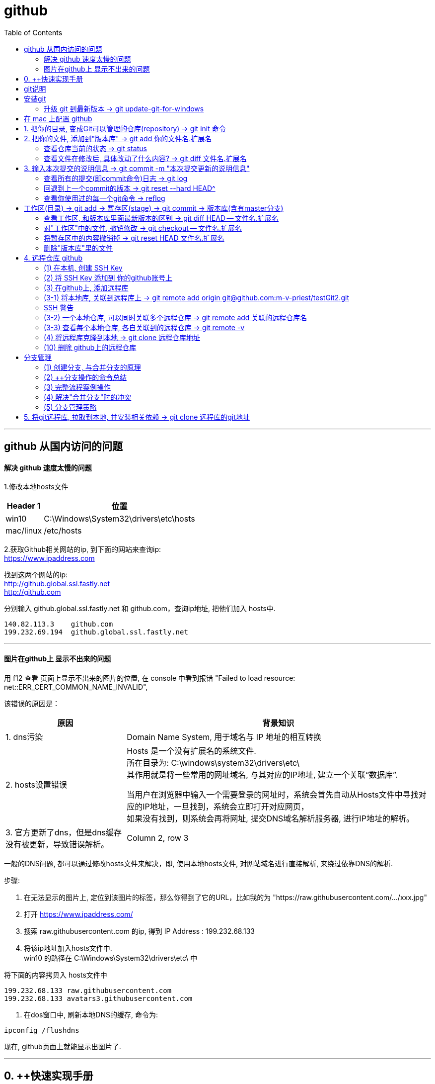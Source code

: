 
= github
:toc:

---

== github 从国内访问的问题

==== 解决 github 速度太慢的问题

1.修改本地hosts文件

[options="autowidth"]
|===
|Header 1 |位置

|win10
|C:\Windows\System32\drivers\etc\hosts

|mac/linux
|/etc/hosts
|===

2.获取Github相关网站的ip, 到下面的网站来查询ip: +
https://www.ipaddress.com

找到这两个网站的ip: +
http://github.global.ssl.fastly.net +
http://github.com

分别输入 github.global.ssl.fastly.net 和 github.com，查询ip地址, 把他们加入 hosts中.

....
140.82.113.3	github.com
199.232.69.194	github.global.ssl.fastly.net
....

---

==== 图片在github上 显示不出来的问题

用 f12 查看 页面上显示不出来的图片的位置, 在 console 中看到报错 "Failed to load resource: net::ERR_CERT_COMMON_NAME_INVALID",

该错误的原因是：

[options="autowidth"]
|===
|原因 |背景知识

|1. dns污染
|Domain Name System, 用于域名与 IP 地址的相互转换

|2. hosts设置错误
|Hosts 是一个没有扩展名的系统文件.  +
所在目录为: C:\windows\system32\drivers\etc\ +
其作用就是将一些常用的网址域名, 与其对应的IP地址, 建立一个关联“数据库”.

当用户在浏览器中输入一个需要登录的网址时，系统会首先自动从Hosts文件中寻找对应的IP地址，一旦找到，系统会立即打开对应网页， +
如果没有找到，则系统会再将网址, 提交DNS域名解析服务器, 进行IP地址的解析。

|3. 官方更新了dns，但是dns缓存没有被更新，导致错误解析。
|Column 2, row 3
|===


一般的DNS问题, 都可以通过修改hosts文件来解决，即, 使用本地hosts文件, 对网站域名进行直接解析, 来绕过依靠DNS的解析.

步骤:

1. 在无法显示的图片上, 定位到该图片的标签，那么你得到了它的URL，比如我的为 "https://raw.githubusercontent.com/.../xxx.jpg"

2. 打开 https://www.ipaddress.com/

3. 搜索 raw.githubusercontent.com 的ip, 得到 IP Address :
199.232.68.133

4. 将该ip地址加入hosts文件中.  +
win10 的路径在 C:\Windows\System32\drivers\etc\ 中

将下面的内容拷贝入 hosts文件中
....
199.232.68.133 raw.githubusercontent.com
199.232.68.133 avatars3.githubusercontent.com
....

5. 在dos窗口中, 刷新本地DNS的缓存, 命令为:
....
ipconfig /flushdns
....

现在, github页面上就能显示出图片了.


---


== 0. ++快速实现手册

[options="autowidth"]
|===
|你想要实现 |方法

|1-1.把你的本地目录, 变成Git可以管理的仓库
|git init

|1-2.将本地库, 关联到github上的远程库上
|git remote add origin git@github.com:m-v-priest/testGit2.git

|1-3.查看每个本地仓库, 各自关联到的远程仓库有哪些?
|先进入本地库的目录中, 用:  +
git remote -v

|---|---

|2-1.把你的文件, 添加(add)到"版本库"
|git add 你的文件名.扩展名

|2-2.输入本次提交(commit)的说明信息
|git commit -m "本次提交更新的说明信息"

|2-3.把本地库中的文件, 推送到远程库上
|第一次推送用:  +
git push -u origin master (该命令把当前分支master, 推送到远程) +

此后的推送用:  +
git push origin master

|---|---

|3.将远程库, 克隆到本地
|进入某个本机空目录中, 然后:  +
git clone git@github.com:m-v-priest/testGit2.git

npm install //如果你拉取的是框架或模块库, 还需要安装相关依赖
|---|---

|===



---

== git说明

所有的版本控制系统，只能跟踪纯文本文件的改动，比如TXT文件，网页，所有的程序代码等. 编码强烈建议使用标准的UTF-8编码.

---

== 安装git

在Windows上安装Git +
https://git-scm.com/downloads

安装完后, 在win中搜索 Git Bash, 打开, 即可看到命令行工具

还需要设置一下:
输入:

[source,python]
....
git config --global user.name "Your Name"
git config --global user.email "email@example.com"
....

这个git config命令的 参数 --global, 表明你这台电脑上所有的Git仓库, 都会使用这个配置.

---


==== 升级 git 到最新版本 -> git update-git-for-windows

[options="autowidth"]
|===
| |命令

|查看自己的git版本
|git --version

|升级 git 到最新版本
|git update-git-for-windows

或 下载地址, 直接安装exe, 推荐! +
https://git-scm.com/download/win
|===

---

== 在 mac 上配置 github

Mac 电脑

1.配置github账户
....
git config --global user.name “m-v-priest”          //用户名，建议拼音或英文
git config --global user.email "346669129@qq.com"   //邮箱地址
....

2.生成秘钥
....
ssh-keygen -t rsa -C "346669129@qq.com"   //上面的邮箱地址
....

连续按3次enter，直到出现下面的内容
....
+---[RSA 2048]----+
| .o+Xo           |
|  oB+o.          |
|  .*.o   .       |
|  oo .=.. + .    |
|  o o..+S+ +     |
| . . . .= o      |
|  . ..  .* .     |
| . .. ..=.E      |
|  oo. +O*=       |
+----[SHA256]-----+
....

现在, 就完成了账户创建、秘钥生成，.ssh文件夹下就多了id_rsa（私有秘钥）和id_rsa.pub（公有密钥）

....
ls -al ~/.ssh       //检查SSH key是否存在
cd .ssh/            //进入.ssh隐藏目录, 再ls, 就会看到id_rsa 和id_rsa.pub
open ./             //就会打开这个文件夹了。
....

4.也可以不用打开该目录, 直接在终端输入
....
cat id_rsa.pub  //查看公有密钥，全部复制，要添加到github中
....

5.登录你的 github, 点击你的小头像 -> Settings -> SSH and GPG keys -> New SSH key -> 在Key中,将你的公钥内容复制进去，里面会自动生成邮箱; 在 title 中写上你当前电脑的名字, 再点击add key完成添加

6.现在, 就可以在你的电脑上,
....
创建目录,
git init  //将目录变成 git 管理的仓库
git remote add origin git@github.com:m-v-priest/02_my_EngishRead.git //链接远程库
git pull origin master //将远程仓库的内容, 拉取到本机当前目录下
....

---

== 1. 把你的目录, 变成Git可以管理的仓库(repository) ->  git init 命令

比如, 你想把 E:\testGit2 目录(无论它是空目录, 还是非空目录), 变成git仓库, 就先进入这个目录, 再输入: git init

[source,python]
....
git init
....

该目录下, 会多出一个隐藏目录".git".


---

== 2. 把你的文件, 添加到"版本库" -> git add 你的文件名.扩展名

你先在testGit2目录中, 新建一个 t1.txt 文件, 内容如下:
....
---t1 origin 的内容---
....

输入两步命令:

[source,python]
....
# 把文件添加到仓库 -> git add
git add t1.txt

# 对本次提交, 附上文字性说明 -> git commit -m 文字说明信息
git commit -m "这是t1.txt的最原始稿"
....

事实上, 你可以多次add上不同的文件, 然后用commit一次性提交这些文件. 即, 可输入成:

[source,python]
....
git add file1.txt
git add file2.txt file3.txt
git commit -m "add 3 files."
....

---


==== 查看仓库当前的状态 ->  git status

[source,python]
....
Administrator@priest MINGW64 /e/testGit2 (master)
$ git status # 你输入

On branch master
nothing to commit, working tree clean
....

现在, 你来修改 t1.txt, 比如把内容改成
....
---t1 v1版本---
....

然后再输入 git status 命令, 来查看: +
image:./img_github/git_02.png[]

---

==== 查看文件在修改后, 具体改动了什么内容? -> git diff 文件名.扩展名

输入
[source,python]
....
git diff t1.txt # diff 就是 difference
....

[source,python]
....
Administrator@priest MINGW64 /e/testGit2 (master)
$ git diff t1.txt #你输入

diff --git a/t1.txt b/t1.txt
index ca3c3cc..5a58fbf 100644
--- a/t1.txt
+++ b/t1.txt
@@ -1 +1 @@
----t1 origin 的内容---
+---t1 v1版本---
....

---

== 3. 输入本次提交的说明信息 -> git commit -m "本次提交更新的说明信息"

[source,python]
....
Administrator@priest MINGW64 /e/testGit2 (master)
$ git commit -m "info_t1:update to v1" #你的输入

[master 80ec8aa] info_t1:update to v1
 1 file changed, 1 insertion(+), 1 deletion(-)
....

---

==== 查看所有的提交(即commit命令)日志 -> git log

现在, 你来多次修改 t1.txt文件, 然后每次修改后, 就commit 一次. 这样, 你就有了多次commit. 可以用 git log 来查看你所有commit的历史记录(日志).

如果嫌输出信息太多，看得眼花缭乱的，可以加上 --pretty=oneline 参数.

[source,python]
....
# 对t1.txt进行第2次修改, 然后输入下面命令
Administrator@priest MINGW64 /e/testGit2 (master)
$ git add t1.txt  # 你输入

Administrator@priest MINGW64 /e/testGit2 (master)
$ git commit -m "myinfo:t1文件_第2次更新"  # 你输入
[master f7a456c] myinfo:t1文件_第2次更新
 1 file changed, 1 insertion(+), 1 deletion(-)

# 对t1.txt进行第3次修改, 然后输入下面命令
Administrator@priest MINGW64 /e/testGit2 (master)
$ git add t1.txt  # 你输入

Administrator@priest MINGW64 /e/testGit2 (master)
$ git commit -m "myinfo:t1文件_第3次更新"  # 你输入
[master 430a7a2] myinfo:t1文件_第3次更新
 1 file changed, 1 insertion(+), 1 deletion(-)


# 然后用 git log, 来查看你所有commit提交的记录, 它会从"最近到最远"的来显示提交日志. 的确显示了你更新了3次文件.
Administrator@priest MINGW64 /e/testGit2 (master)
$ git log  # 你输入

commit 430a7a236ba941019a62489f7dd1596a340786b0 (HEAD -> master)
Author: zrx <346669129@qq.com>
Date:   Mon Apr 20 10:19:43 2020 +0800

    myinfo:t1文件_第3次更新

commit f7a456c64fa7b83a95d912b3fb3c6c62877c7df6
Author: zrx <346669129@qq.com>
Date:   Mon Apr 20 10:19:14 2020 +0800

    myinfo:t1文件_第2次更新

commit 80ec8aaf8031a8d6d7c16ddcfabe965d4a715c31
Author: zrx <346669129@qq.com>
Date:   Mon Apr 20 10:07:52 2020 +0800

    info_t1:update to v1

commit 63e712ad70f09410fad7e511f70e71d8b40613a5
Author: zrx <346669129@qq.com>
Date:   Fri Apr 17 16:19:53 2020 +0800

    这是t1.txt的最原始稿

....


*对 git log命令, 加上 --pretty=oneline 参数, 可以精简显示*:

[source,python]
....
Administrator@priest MINGW64 /e/testGit2 (master)
$ git log --pretty=oneline # 你输入

430a7a236ba941019a62489f7dd1596a340786b0 (HEAD -> master) myinfo:t1文件_第3次更
新 # 注意! 这里有 HEAD, 表示这个是"当前版本"!
f7a456c64fa7b83a95d912b3fb3c6c62877c7df6 myinfo:t1文件_第2次更新
80ec8aaf8031a8d6d7c16ddcfabe965d4a715c31 info_t1:update to v1
63e712ad70f09410fad7e511f70e71d8b40613a5 这是t1.txt的最原始稿

....

输出的信息里面, 有 *430a... 一长串英文和数字, 是 commit id（版本号）*. 它是SHA1计算出来的一个非常大的数字，用十六进制表示.

---

==== 回退到上一个commit的版本 -> git reset --hard HEAD^

如果你想回退到上一个版本, 即 第2次修改后的t1.txt. 由于当前版本(即最新commit时的版本), 是用 HEAD 来表示的. 所以:

[options="autowidth"]
|===
|回到指定版本 |命令

|当前(最新)版本
| HEAD

|上一个版本
| HEAD^

|上上一个版本
|HEAD^^

|往上100个版本
|HEAD~100
|===

[source,python]
....
Administrator@priest MINGW64 /e/testGit2 (master)
$ git reset --hard HEAD^ # 你输入

HEAD is now at f7a456c myinfo:t1文件_第2次更新 # 可以发现, HEAD已经变成了"第2次更新"时的文件.
# 你打开 t1.txt, 也能看到文字内容的确是第2次更新时的.

# 你再次用 git log 来查看 commit日志, 发现, 你第3次更新的记录不见了?
Administrator@priest MINGW64 /e/testGit2 (master)
$ git log # 你输入

commit f7a456c64fa7b83a95d912b3fb3c6c62877c7df6 (HEAD -> master)
Author: zrx <346669129@qq.com>
Date:   Mon Apr 20 10:19:14 2020 +0800

    myinfo:t1文件_第2次更新

commit 80ec8aaf8031a8d6d7c16ddcfabe965d4a715c31
Author: zrx <346669129@qq.com>
Date:   Mon Apr 20 10:07:52 2020 +0800

    info_t1:update to v1

commit 63e712ad70f09410fad7e511f70e71d8b40613a5
Author: zrx <346669129@qq.com>
Date:   Fri Apr 17 16:19:53 2020 +0800

    这是t1.txt的最原始稿

....

如果你还想回到你第3次更新时的版本, 就一定要事先记录下它的 commit id 号. 你第3次commit时的id号, 是 430a7a236ba941019a62489f7dd1596a340786b0, 则, 你就输入:

[source,python]
....
Administrator@priest MINGW64 /e/testGit2 (master)
$ git reset --hard 430a7 # 你在 --hard后, 输入第3次commit时的id号. 不用写全, 只要写前几位就可以了，Git会自动去找。当然也不能只写前一两位，因为Git可能会找到多个版本号，就无法确定是哪一个了。

HEAD is now at 430a7a2 myinfo:t1文件_第3次更新

# 现在再看看你的 t1.txt, 里面的确是 第3次更新时的内容.
....

Git的"版本回退", 速度非常快，因为 *Git在内部有个HEAD指针, 专门指向"当前版本"*. 当你回退版本的时候，Git仅仅是把HEAD指针, 指向你所指定的那个版本号上去.

---

==== 查看你使用过的每一个git命令 -> reflog

如果你忘了, 或找不到你想恢复版本的commit 的id号, 该怎么办? 可以用 git reflog 来查看你之前所有使用过的git命令（包括已经被删除的 commit 记录和 reset 的操作）, 从而找到你想要的 id 号.

[source,python]
....
Administrator@priest MINGW64 /e/testGit2 (master)
$ git reflog # 你输入

430a7a2 (HEAD -> master) HEAD@{0}: reset: moving to 430a7
f7a456c HEAD@{1}: reset: moving to HEAD^
430a7a2 (HEAD -> master) HEAD@{2}: commit: myinfo:t1文件_第3次更新
f7a456c HEAD@{3}: commit: myinfo:t1文件_第2次更新
80ec8aa HEAD@{4}: commit: info_t1:update to v1
63e712a HEAD@{5}: commit (initial): 这是t1.txt的最原始稿

....

reflog, 即 Reference logs（参考日志）


---

== 工作区(目录) -> git add -> 暂存区(stage) -> git commit -> 版本库(含有master分支)

[source,python]
...
E:\testGit2  # 这个是我们的"工作区"（Working Directory）
E:\testGit2\.git # 这个隐藏目录, 是Git的"版本库".
....

image:./img_github/git_03.svg[]

你可以简单理解为，需要提交的文件修改, 通通放到暂存区，然后，一次性提交暂存区的所有修改。

继续, 我们对t1.txt做第4次更新. 然后新增一个t2.txt文件. 在用 git status 查看一下状态:

[source,python]
....
Administrator@priest MINGW64 /e/testGit2 (master)
$ git status # 你输入

On branch master
Changes not staged for commit:
  (use "git add <file>..." to update what will be committed)
  (use "git checkout -- <file>..." to discard changes in working directory)

        modified:   t1.txt # modified表明, t1文件被修改过了


Untracked files: # Untracked 表明, t2文件尚未被 add过
  (use "git add <file>..." to include in what will be committed)

        t2.txt

no changes added to commit (use "git add" and/or "git commit -a")

....

现在, 将t1和t2文件, 都add, 在用git status再查看一下：

[source,python]
....
Administrator@priest MINGW64 /e/testGit2 (master)
$ git add t1.txt t2.txt # 你输入.  一次 add 多个文件时, 这多个文件用空格隔开即可.

Administrator@priest MINGW64 /e/testGit2 (master)
$ git status # 你输入
On branch master
Changes to be committed:
  (use "git reset HEAD <file>..." to unstage)

        modified:   t1.txt
        new file:   t2.txt

....


现在，暂存区的状态就变成了：

[options="autowidth"]
|===
|工作区(你的目录)||暂存区(atage)

|t1.txt +
t2.txt
| git add ->
|t1.txt +
t2.txt
|===

*所以，git add命令实际上就是把要提交的所有修改, 先放到暂存区（Stage）， +
然后，执行git commit, 就可以一次性把暂存区中的所有修改, 提交到分支(branch)。*

[source,python]
....
Administrator@priest MINGW64 /e/testGit2 (master)
$ git commit -m "现在有2个文件,t1和t2" # 你输入

[master e52e491] 现在有2个文件,t1和t2
 2 files changed, 2 insertions(+), 1 deletion(-)
 create mode 100644 t2.txt


# 一旦提交后，如果你又没有对工作区做任何修改，那么工作区就是“干净”的
Administrator@priest MINGW64 /e/testGit2 (master)
$ git status # 你输入
On branch master
nothing to commit, working tree clean # clean表明, 工作区是"干净"的.

....

现在版本库变成了这样，暂存区就没有任何内容了：

[options="autowidth"]
|===
|工作区(你的目录)||暂存区(stage) || master分支(由HEAD指针指向)

|t1.txt +
t2.txt
|
|很干净
|git commit -m "更新说明" ->
|t1.txt +
t2.txt
|===

---

==== 查看工作区, 和版本库里面最新版本的区别 -> git diff HEAD -- 文件名.扩展名

[source,python]
....
Administrator@priest MINGW64 /e/testGit2 (master)
$ git diff HEAD -- t1.txt # 你输入.  没有输出任何内容, 说明一切ok, 工作区和版本库里的内容一致.

....

现在, 我们来这样操作: 将t1文件进行第5次更新, 使用add命令; 然后, 进行第6次更新, 这时跳过add命令, 直接使用commit命令. 来看看会发生什么?

[source,python]
....
# 先对t1.txt进行第5次修改, 用add命令
Administrator@priest MINGW64 /e/testGit2 (master)
$ git add t1.txt # 你输入


# 再对t1.txt进行第6次修改, 直接用commit命令
Administrator@priest MINGW64 /e/testGit2 (master)
$ git commit -m "myinfo:t1文件_第6次更新" # 你输入

[master 0e88bcf] myinfo:t1文件_第6次更新
 1 file changed, 1 insertion(+), 1 deletion(-)


# 查看状态. 你发现, 第6次更新的没有被提交? 为什么?
# 因为当你用git add命令后，在工作区的第一次修改被放入暂存区，准备提交，但是，在工作区的第二次修改并没有放入暂存区(没有使用add命令)，所以，git commit只负责把暂存区的修改提交了，也就是第一次的修改被提交了，第二次的修改不会被提交。
Administrator@priest MINGW64 /e/testGit2 (master)
$ git status # 你输入

On branch master
Changes not staged for commit:
  (use "git add <file>..." to update what will be committed)
  (use "git checkout -- <file>..." to discard changes in working directory)

        modified:   t1.txt

no changes added to commit (use "git add" and/or "git commit -a")


# 用git diff HEAD -- t1.txt命令, 来查看工作区, 和版本库里面最新版本的区别
Administrator@priest MINGW64 /e/testGit2 (master)
$ git diff HEAD -- t1.txt # 你输入

diff --git a/t1.txt b/t1.txt
index 092e828..8fa0ee9 100644
--- a/t1.txt
+++ b/t1.txt
@@ -1 +1 @@
----t1 v5版本---
+---t1 v6版本---

....


image:./img_github/git_04 git commit .svg[700,700]


*即, git commit 只管提交"暂存区"中的内容, 而不会去管"工作区"中的文件.* +
所以, 无论你修改几次文件, 都必须先 git add 再 git commit. 两步操作都要做! 换言之, *git add 是每次修改后, 都要做的; 而git commit 可以一次性提交n次修改*. 如下: +
....
第一次修改 -> git add -> 第二次修改 -> git add -> git commit
....
就相当于把两次修改(git add)合并后, 一块提交(commit)了.

---

==== 对"工作区"中的文件, 撤销修改 -> git checkout -- 文件名.扩展名

现在, 你把t1.txt进行第7次修改, 在git add之前, 你突然发现第7次修改不好, 想恢复到第6次修改的状态. 由于你既没有add过, 也没有commit过, 所以你此时的id号依然是第6次修改时的. 但工作区中的t1.txt文件的内容, 此时却是第7次修改时的了, 该怎么撤销修改呢? +
可以用 git checkout 命令

*此命令用来放弃掉所有还没有加入到缓存区(即暂存区)（就是 git add 命令）的修改.*


[source, python]
....
# 先对t1.txt进行第7次修改
Administrator@priest MINGW64 /e/testGit2 (master)
$ git status # 你输入, 可以看到, 提示t1.txt被修改了

On branch master
Changes not staged for commit:
(use "git add <file>..." to update what will be committed)
(use "git checkout -- <file>..." to discard changes in working directory)

        modified:   t1.txt

no changes added to commit (use "git add" and/or "git commit -a")


# 如果你想把t1.txt文件在工作区的修改全部撤销，就用 git checkout -- t1.txt 命令
Administrator@priest MINGW64 /e/testGit2 (master)
$ git checkout -- t1.txt # 你输入

....

撤销修改后, 可以发现, 工作区中的t1.txt文件内容, 已经复原到之前的状态了. 注意, 这个复原, 分两种情况:


image:./img_github/git_05 git checkout.svg[750,750]

*注意! git checkout \-- file命令中的 \-- 很重要，没有--，就变成了“切换到另一个分支”的命令.*

---

==== 将暂存区中的内容撤销掉 -> git reset HEAD 文件名.扩展名

*如果你在 git add 到暂存区后, 才发现该文件有错, 你可以用  "git reset HEAD 文件名.扩展名"命令, 来把暂存区的修改撤销掉（unstage），重新放回工作区.*

[source, python]
....
# 对t1.txt进行修改, 然后add
Administrator@priest MINGW64 /e/testGit2 (master)
$ git add t1.txt # 你输入


# 用git status查看一下，修改只是添加到了暂存区，还没有提交.
Administrator@priest MINGW64 /e/testGit2 (master)
$ git status # 你输入

On branch master
Changes to be committed:  # <-表示"暂存区"中的内容等待被commit
(use "git reset HEAD <file>..." to unstage)

        modified:   t1.txt


# 此时你发现这个t1.txt有错, 想撤销add
# 用命令git reset HEAD <file>可以把"暂存区"的修改撤销掉（unstage），重新放回工作区
Administrator@priest MINGW64 /e/testGit2 (master)
$ git reset HEAD t1.txt # 你输入

Unstaged changes after reset:
M       t1.txt


# 再用git status查看一下，现在"暂存区"是干净的，"工作区"有修改
Administrator@priest MINGW64 /e/testGit2 (master)
$ git status # 你输入

On branch master
Changes not staged for commit: # <- 表示"暂存区stage"中没有内容, 是干净的.
(use "git add <file>..." to update what will be committed)
(use "git checkout -- <file>..." to discard changes in working directory)

        modified:   t1.txt

no changes added to commit (use "git add" and/or "git commit -a")


# 虽然"暂存区"中干净了, 但"工作区"中的t1.txt还是错误的修改, 所以我们要把"工作区"中的t1.txt, 也撤销修改.
Administrator@priest MINGW64 /e/testGit2 (master)
$ git checkout -- t1.txt # 你输入

....

*即, 有时候，我们用Git的时候有可能commit提交代码后，发现这一次commit的内容是有错误的，那么有两种处理方法： +
1、修改错误内容，再次commit一次 +
2、使用git reset 命令撤销这一次错误的commit*

第一种方法比较直接，但会多次一次commit记录。
而 *我个人更倾向第二种方法，错误的commit没必要保留下来。*

git-reset 的意思就是: Reset current HEAD to the specified state, 即, 让HEAD这个指针指向其他的地方。

例如我们有一次commit不是不是很满意，需要回到上一次的Commit里面。那么这个时候就需要通过reset，把HEAD指针指向上一次的commit的点。
它有三种模式，soft,mixed,hard :

image:./img_github/git_06 git-reset.webp[]


小结

*场景1：当你改乱了"工作区"某个文件的内容，想直接丢弃"工作区"的修改时，用命令git checkout -- file。*

*场景2：当你不但改乱了工作区某个文件的内容，还添加 add 到了"暂存区"时，想丢弃修改，分两步: 第一步用命令 git reset HEAD <file> ，就回到了场景1，第二步按场景1操作。*

*场景3：已经提交了(commit)不合适的修改到"版本库"时，想要撤销本次提交(commit)，参考"版本回退"一节，不过前提是没有推送到"远程库"。*

---

==== 删除"版本库"里的文件


在你add, 并commit后, 如果你想删除"工作区"中的txt文件, 可以直接在文件管理器中把它删了，或者用rm命令删了:
....
$ rm test.txt
....

这个时候，Git知道你删除了文件，因此，工作区和版本库就不一致了，git status命令会立刻告诉你哪些文件被删除了.

虽然"工作区"中的文件没了, 但是你之前用commit提交到"版本库repository(HEAD)"中的文件, 还是有的, 所以, *如果你想把"版本库"里的该文件也删除, 就用  git rm test.txt 命令*, 然后再 git commit.

[source, python]
....
# 你先创建一个 t2.txt, 然后 add, commit 它
Administrator@priest MINGW64 /e/testGit2 (master)
$ git add t2.txt # 你输入

Administrator@priest MINGW64 /e/testGit2 (master)
$ git commit -m "t2文件第2次更新" 你输入
[master ebfacb6] t2文件第2次更新
1 file changed, 0 insertions(+), 0 deletions(-)
create mode 100644 t2.txt


# 你想在"工作区"中, 删除它, 就用 rm 命令, 或直接在资源管理器中删除它.
Administrator@priest MINGW64 /e/testGit2 (master)
$ rm t2.txt


# 但是, 由于刚刚你已经commit过它了, 所以在"版本库"里, 它依然存在, 如何删除版本库里的它呢? 用 git rm 命令
Administrator@priest MINGW64 /e/testGit2 (master)
$ git rm t2.txt # 你输入
rm 't2.txt'

Administrator@priest MINGW64 /e/testGit2 (master)
$ git status
On branch master
Changes to be committed:
(use "git reset HEAD <file>..." to unstage)

        deleted:    t2.txt


# 然后再 commit
Administrator@priest MINGW64 /e/testGit2 (master)
$ git commit -m "删除t2文件" # 你输入
[master 8996edf] 删除t2文件
1 file changed, 0 insertions(+), 0 deletions(-)
delete mode 100644 t2.txt

....


image:./img_github/git_07 git rm.svg[700,700]


如果你不删"版本库"里的文件, 只删除了"工作区"中文件, 就能恢复它. 用命令 git checkout -- t2.txt

[source, python]
....
Administrator@priest MINGW64 /e/testGit2 (master)
$ git add t2.txt # 先add

Administrator@priest MINGW64 /e/testGit2 (master)
$ git commit -m "new t2" # 再 commit
On branch master
nothing to commit, working tree clean

Administrator@priest MINGW64 /e/testGit2 (master)
$ rm t2.txt # 物理删除"工作区"中的文件

Administrator@priest MINGW64 /e/testGit2 (master)
$ git checkout -- t2.txt # 将之前提交到"版本库"里的文件, 拷贝回"工作区"中.

....

*git checkout其实是用"版本库"里的版本, 替换"工作区"的版本，无论"工作区"是修改还是删除，都可以“一键还原”。*

*注意：对哪些从来没有被添加到"版本库"里, 就被删除的文件，是无法恢复的！* 即, "版本库"相当于一个备份箱. +
*如果一个文件已经被提交到"版本库"，那么你永远不用担心在"工作区"中误删它*(因为能从"版本库"中来恢复它到"工作区"中)，但是要小心，你只能恢复文件到最新版本(即"版本库"中是什么版本, 恢复的就是什么版本)，你会丢失最近一次commit提交后你修改的内容。

---

== 4. 远程仓库 github

本地Git仓库, 和GitHub仓库之间的传输, 是通过SSH加密的.

==== (1) 在本机, 创建 SSH Key


首先查看 C:\Users\Administrator\.ssh 这个目录存不存在? 如果存在, 则直接跳到下一步。如果没有，打开Shell（Windows下打开Git Bash），创建SSH Key：

[options="autowidth"]
|===
|步骤 |

|1. ssh-keygen命令, 用来生成私钥和公钥.
|ssh-keygen -t rsa -C "youremail@example.com"

参数 -t rsa 表示使用rsa算法进行加密. +
引号中的内容, 是你在github上的注册邮箱.


|2. 设定你的ssh密码
|当然, 由于这个Key也不是用于军事目的，你也可以不设置密码。那么就一路回车，使用默认值即可.
|===


执行后，会在 C:\Users\Administrator\.ssh (注意: 这里的Administrator 是你的计算机名, 如果你改过名字, 就要换成你新的名字 )目录下, 找到id_rsa(私钥)和id_rsa.pub(公钥)

- id_rsa 是私钥，不能泄露出去.
- id_rsa.pub 是公钥，可以放心地告诉任何人.

---

==== (2) 将 SSH Key 添加到 你的github账号上

登陆GitHub -> 打开“Account settings” -> “SSH Keys”页面 -> 点“Add SSH Key” -> 填上任意Title，在Key文本框里粘贴id_rsa.pub文件的内容 -> 点“Add Key”，你就看到已经添加的Key.

image:./img_github/git_08 ssh key.png[1000,1000]

为什么GitHub需要SSH Key呢？因为GitHub需要识别出, 你push推送的commit提交, 确实是你push推送的，而不是别人冒充的. 而Git支持SSH协议，所以，GitHub只要知道了你的公钥，就可以确认只有你自己才能推送。

当然，GitHub允许你添加多个Key。假如你有若干电脑，你一会儿在公司提交，一会儿在家里提交，只要把每台电脑的Key都添加到GitHub，就可以在每台电脑上往GitHub推送了。

注意: 在GitHub上免费托管的Git仓库，任何人都可以看到喔（但只有你自己才能改）。所以，不要把敏感信息放进去。

如果你不想让别人看到Git库，有两个办法 : +
一个是交点保护费，让GitHub把公开的仓库变成私有的，这样别人就看不见了（不可读更不可写）。 +
另一个办法是自己动手，搭一个Git服务器，因为是你自己的Git服务器，所以别人也是看不见的。公司内部开发必备。

---

==== (3) 在github上, 添加远程库

你已经在本地创建了一个Git仓库后，又想在GitHub创建一个Git仓库，并且让这两个仓库进行远程同步.

步骤:

1.登陆GitHub，在右上角点击“new repository”按钮，创建一个新的仓库

image:./img_github/git_09 新建远程仓库.png[]

2.在Repository name 填入你的远程仓库名, 比如叫 "test"，其他保持默认设置，点击“Create repository”按钮，就成功地创建了一个新的Git仓库

*注意!!! 下图中的最后一个选项, 创建 README文件 ,不要选!!!*

image:./img_github/git_10 新建远程仓库.png[]


*注意!!! 上图中的最后一个选项, 创建 README文件 ,不要选!!! 否则你在之后用push 将"本地库"推送到相关联的"远程库"时, 一定会报错!!* (error: failed to push some refs to 'git@github.com:m-v-priest/testGit2.git'
)

原因是, 你创建了一个含有 README.md 和 .gitignore文件 的远程库, 但是你的本地库中, 很可能是没有这两个文件的, 所以导致两端的文件不相符! 于是你会看到git提示你先拉取(pull)再推送(push)，但总是推送(push)失败。

想要避免这种问题，就要保持创建的仓库是一个空仓库，什么都没有。

其实在创建仓库时，其实Github是有提示的，相信很多人都没有注意过红框里面的小字:
....
Skip this step if you’re importing an existing repository.
如果要导入现有存储库，请跳过此步骤。

This will let you immediately clone the repository to your computer.
这将允许您立即将存储库克隆到您的计算机。
....

当你创建了这个干净的远程库后, 它会提示你接下来该怎么操作, 才能将本地库上传到这个远程库:


…or create a new repository on the command line
....
echo "# testGit2" >> README.md
git init
git add README.md
git commit -m "first commit"
git remote add origin git@github.com:m-v-priest/testGit2.git
git push -u origin master
....

…or push an existing repository from the command line
....
git remote add origin git@github.com:m-v-priest/testGit2.git
git push -u origin master
....

…or import code from another repository
....
You can initialize this repository with code from a Subversion, Mercurial, or TFS project.
....

---

==== (3-1) 将本地库, 关联到远程库上 -> git remote add origin git@github.com:m-v-priest/testGit2.git

现在, 我们就可以把一个本地仓库, 与这个github远程仓库关联，然后，把本地仓库的内容, 推送到它上面去。

[source,python]
....
# 亲测可行
git remote add origin git@github.com:m-v-priest/testGit2.git

git push -u origin master
# 把本地库的内容推送到远程库，用 git push 命令，实际上是把当前分支master, 推送到远程。
....

由于远程库是空的，我们第一次推送master分支时，加上了-u参数，Git不但会把本地的master分支内容推送到远程新的master分支，还会把本地的master分支和远程的master分支关联起来，在以后的推送, 或者拉取时, 就可以简化命令。

推送成功后，可以立刻在GitHub页面中, 看到远程库testGit2的内容, 已经和本地testGit2目录中一模一样.

从现在起，只要本地作了提交(commit后)，就可以通过命令:
[source,python]
....
git add . # add所有文件
get commit -m "..."

git push origin master
# 把本地 master分支的最新修改, 推送至GitHub
....

---

==== SSH 警告

当你第一次使用Git的 clone 或者 push命令 连接GitHub时，会得到一个警告：

....
The authenticity of host 'github.com (xx.xx.xx.xx)' can't be established.
RSA key fingerprint is xx.xx.xx.xx.xx.
Are you sure you want to continue connecting (yes/no)?
....

这是因为Git使用SSH连接，而SSH连接在第一次验证GitHub服务器的Key时，需要你确认GitHub的Key的指纹信息, 是否真的来自GitHub的服务器，输入 yes 回车即可。

Git会输出一个警告，告诉你已经把GitHub的Key添加到本机的一个信任列表里了：

....
Warning: Permanently added 'github.com' (RSA) to the list of known hosts.
....

这个警告只会出现一次，后面的操作就不会有任何警告了。





---

==== (3-2) 一个本地仓库, 可以同时关联多个远程仓库 ->  git remote add 关联的远程仓库名

到每个仓库的路径下，创建远程关联仓库. 一个本地仓库, 可以同时关联多个远程仓库. 输入命令:

[source,python]
....
git remote add origin 地址
git remote add 远程仓库名2(一定要和origin不同) 地址
....
关联的远程仓库名, 可以随便取, 但一般设成 origin.

如果想要要删除关联的某个远程仓库, 就用:
[source,python]
....
git remote remove 远程仓库名2
....


---

==== (3-3) 查看每个本地仓库, 各自关联到的远程仓库 ->  git remote -v

你可以用 git remote -v  查看该本地仓库下, 关联的远程仓库

-v 就是 verbose.

[source,python]
....
# gitBash中
Administrator@priest MINGW64 /e/phpStorm_proj/01_myLearn (master)
$ git remote -v # 你输入

origin  https://github.com/m-v-priest/01_myLearn (fetch)
origin  https://github.com/m-v-priest/01_myLearn (push)
....


[source,python]
....
# phpStorm中
E:\phpStorm_proj\testGit2>git remote -v # 你输入
origin  git@github.com:m-v-priest/testGit2.git (fetch)
origin  git@github.com:m-v-priest/testGit2.git (push)
....

---

==== (4) 将远程库克隆到本地 -> git clone 远程仓库地址

假设你想把你github上的 testGit2仓库, 克隆到本机上, 就先找到它的地址:

image:./img_github/git_11 将远程仓库克隆到本地.png[]

然后用 git clone 命令:
....
git clone git@github.com:m-v-priest/testGit2.git
....

[source,python]
....
# 在 E:\phpStorm_proj 目录下, 使用 git clone命令, 就会把远程仓库下载到 E:\phpStorm_proj 目录下面
E:\phpStorm_proj>git clone git@github.com:m-v-priest/testGit2.git # 你输入

Cloning into 'testGit2'...
remote: Enumerating objects: 31, done.
Receiving objects: 100% (31/31), done.
Resolving deltas: 100% (1/1), done.1)
remote: Counting objects: 100% (31/31), done.
remote: Compressing objects: 100% (16/16), done.
remote: Total 31 (delta 1), reused 31 (delta 1), pack-reused 0

....

你也许还注意到，GitHub给出的地址不止一个，还可以用https://github.com/michaelliao/gitskills.git这样的地址。 +
实际上，Git支持多种协议，默认的 git:// 使用ssh，但也可以使用https等其他协议。

使用https除了速度慢以外，还有个最大的麻烦是每次推送都必须输入口令，但是在某些只开放http端口的公司内部就无法使用ssh协议而只能用https。

---

==== (10) 删除 github上的远程仓库

比如你想删除 test 仓库,  +
1.就先进入该仓库页面,  点 'Settings' 按钮

image:./img_github/git_20 删除远程仓库.png[]

2.滑动到最底部，点击 'Delete this repository'

image:./img_github/git_21 删除远程仓库.png[]

3.输入要删除的仓库名称，输入账号密码即可.

image:./img_github/git_22 删除远程仓库.png[]

---

== 分支管理

分支在实际中有什么用呢？假设你准备开发一个新功能，但是需要两周才能完成. 如果你边开发边提交, 由于代码还没写完，不完整的代码库会导致别人无法引用你的库, 不能干活。而如果你等代码全部写完再一次提交，又面临着丢失每天进度保存的巨大风险。

现在有了分支，就不用怕了。你创建了一个属于你自己的分支B，别人看不到，还继续在原来的分支A上正常工作，而你在自己的分支B上干活，想提交就提交，直到开发完毕后，再一次性合并到原来的分支A上，这样，既安全，又不影响别人工作。

换言之, 分支就像是科幻电影里面的平行宇宙，两个平行宇宙互不干扰，不过，在某个时间点，两个平行宇宙就能合并.

---

==== (1) 创建分支, 与合并分支的原理

每次commit提交，Git都把它们串成一条时间线，这条时间线就是一个分支。截止到目前，只有一条时间线, 这个分支叫主分支(master).

Git用master指向最新的提交(commit)，再用HEAD指向master (*HEAD指向的就是"当前分支"*)，就能确定当前分支，以及当前分支的提交点.

image:./img_github/git_31 分支.svg[700,700]

每次提交，master分支都会向前移动一步，这样，随着你不断提交，master分支的线也越来越长。

当我们创建新的分支，例如dev时，Git新建了一个指针叫dev，指向master相同的提交，再把HEAD指向dev，就表示"当前分支"在dev上(*因为"当前分支"由HEAD决定. HEAD指向那个分支, 哪个分支就是"当前分支"*).

image:./img_github/git_32 分支.svg[700,700]

你看，Git创建一个分支很快，因为除了增加一个dev指针，改改HEAD的指向，工作区的文件都没有任何变化！

不过，*从现在开始，对工作区的修改和提交commit, 就是针对dev分支了，比如新提交commit一次后，dev指针往前移动一步，而master指针不变*：

image:./img_github/git_33 分支.svg[700,700]


假如我们在dev上的工作完成了，就可以把dev合并到master上。*Git怎么合并呢？最简单的方法，就是直接把master指向dev的当前提交，就完成了合并*：

image:./img_github/git_34 分支.svg[800,800]

所以Git合并分支也很快！就改改指针，工作区内容也不变！


*合并完分支后，甚至可以删除dev分支。删除dev分支就是把dev指针给删掉，删掉后，我们就剩下了一条master分支*：

image:./img_github/git_35 分支.svg[800,800]


---

==== (2) ++分支操作的命令总结

[options="autowidth"]
|===
|你想要的分支操作 |命令

|1.创建新分支
|git branch <name>

|查看当前在使用的是哪个分支?
| git branch +
结果列表中前面标*号的, 表示"当前使用分支".

比如, 默认情况下, 你输入: +
$ git branch +
* master #会显示这个

|2.切换到某个分支上
|git checkout <name> +
或者 git switch <name>  # 推荐用这个! 注意: 要想使用这个命令, 必须升级git到最新版本才行! +

我们注意到"切换分支"使用 git checkout <branch>，而前面讲过的"撤销修改"则是 git checkout -- <file>，同一个命令，有两种作用，确实有点令人迷惑。

*实际上，"切换分支"这个动作，用switch更科学。* 因此，最新版本的Git提供了新的git switch命令来切换分支：

"创建"并"切换"到新的dev分支，可以使用： +
$ git switch -c dev

直接切换到已有的master分支，可以使用： +
$ git switch master

因此, 使用新的git switch命令，比git checkout要更容易理解。

|创建+切换分支
|git checkout -b <name> +
或者 git switch -c <name>  # 推荐用这个!

|3.合并"某个分支"到"当前分支"
|git merge <某分支的name>

|4.删除某分支
|git branch -d <某分支的name>

|---|---

|查看分支的合并情况
|git log --graph --decorate --oneline --all +

或 git log --graph --pretty=oneline --abbrev-commit +

或更详细的 git log --graph

|===


---

==== (3) 完整流程案例操作

1.首先，我们创建dev分支，然后切换到dev分支：

[source,python]
....
# 创建新的dev分支
$ git checkout -b dev # 你输入
Switched to a new branch 'dev'

# 然后，用git branch命令查看当前分支
$ git branch # 你输入. git branch命令会列出所有分支，当前分支前面会标一个*号。
* dev
  master
....

git checkout命令, 加上 -b 参数, 表示"创建"并"切换"，相当于以下两条命令：

[source,python]
....
$ git branch dev
$ git checkout dev
Switched to branch 'dev'
....

2.现在我们在工作区中新增一个t3.txt文件 , 然后add, 并提交commit:
[source,python]
....
$ git add . # 你输入
$ git commit -m "用dev分支提交_v1" # 你输入
On branch dev
nothing to commit, working tree clean
....

image:./img_github/git_40分支-3.png[]


3.现在，dev分支的工作完成，我们就可以切换回master分支：

[source,python]
....
$ git checkout master # 你输入
Switched to branch 'master'
Your branch is up to date with 'origin/master'.
....

*切换回master分支后，你发现你的工作目录下, t3.txt不见了！因为那个提交是在dev分支上，而master分支此刻的提交点并没有变.*

image:./img_github/git_40分支-1.png[]


image:./img_github/git_40分支-2.svg[600,600]


4.现在，我们把dev分支的工作成果, 合并到master分支上：

[source,python]
....
$ git merge dev # 你输入

Updating 58813dc..3345332
Fast-forward
 t3.txt | 1 +
 1 file changed, 1 insertion(+)
 create mode 100644 t3.txt
....

*git merge命令, 用于合并"指定分支"到"当前分支"。* 合并后，你就能看到, 此时为master分支的本机目录中, 有t3.txt文件了，和dev分支的最新提交是完全一样的。

image:./img_github/git_40分支-4.png[]

注意到上面的Fast-forward信息，Git告诉我们，*这次合并是“快进模式(Fast-forward)”，也就是直接把master指向dev的当前提交*，所以合并速度非常快。

当然，也不是每次合并, 都能Fast-forward，我们后面会讲其他方式的合并。

5.合并完成后，就可以放心地删除dev分支了：

[source,python]
....
$ git branch -d dev # 你输入
Deleted branch dev (was 3345332).

# 删除后，查看branch，就只剩下master分支了.
$ git branch # 你输入
* master
....

因为创建、合并和删除分支非常快，所以 *Git鼓励你使用分支完成某个任务，合并后再删掉分支，这和直接在master分支上工作效果是一样的，但过程更安全。*

事实上, *在实际开发中, master分支应该是非常稳定的，也就是仅用来发布新版本，平时不能在上面干活；干活都在dev分支上. 换言之, 不稳定的开发版本都放在dev分支上.* +
 到某个时候，比如1.0正式版发布时，再把dev分支合并到master上，在master分支发布1.0版本.

你和团队每个人都在dev分支上干活，每个人都有自己的分支，时不时地往dev分支上合并就可以了。所以，团队合作的分支看起来就像这样：

image:./img_github/git_40分支-7.png[650,650]



---

==== (4) 解决"合并分支"时的冲突

案例如下:
[source, python]
....
git branch dev # 创建 dev 分支

git checkout dev # 切换到 dev分支上
Switched to branch 'dev'

# 将 t3.txt文件内容修改为"t3文件的内容_dev"

# 然后在dev分支上提交
git add .
git commit -m "t3文件内容为:dev"

# 切换到master分支
git checkout master # 你输入

Switched to branch 'master'
Your branch is ahead of 'origin/master' by 1 commit.
  (use "git push" to publish your local commits) # Git还会自动提示我们当前master分支, 比远程的master分支要超前1个提交。

# 在master分支上, 也把t3.txt文件的内容改为:"t3文件的内容_master"

# 在master分支上提交它
git add .
git commit -m "t3文件内容为:master"
....


现在，master分支和dev分支, 各自都分别有新的提交，变成了这样:

image:./img_github/git_40分支-5.svg[650,650]

显然, 两次提交的t3.txt文件内容不同, 这种情况下，Git无法执行“快速合并”，只能试图把各自的修改合并起来，但这种合并就可能会有冲突，我们试试看：

[source,python]
....
$ git merge dev # 将dev分支合并到master分支上来

Auto-merging t3.txt
CONFLICT (content): Merge conflict in t3.txt
Automatic merge failed; fix conflicts and then commit the result.
....

果然冲突了！Git告诉我们，t3.txt文件存在冲突，必须手动解决冲突后再提交。 +

git status也可以告诉我们冲突的文件：

[source,python]
....
$ git status # 你输入

On branch master
Your branch is ahead of 'origin/master' by 2 commits.
  (use "git push" to publish your local commits)

You have unmerged paths.
  (fix conflicts and run "git commit")
  (use "git merge --abort" to abort the merge)

Unmerged paths:
  (use "git add <file>..." to mark resolution)

        both modified:   t3.txt

no changes added to commit (use "git add" and/or "git commit -a")

....

现在, 你可以直接打开t3.txt文件, 会看到里面的内容变成了:
[source,python]
....
<<<<<<< HEAD
t3文件的内容_master
=======
t3文件的内容_dev
>>>>>>> dev
....

*Git用<<<<<<<，=======，>>>>>>>标记出不同分支的内容.*

现在, 你必须选择保留哪个一版本的内容? 我们保留HEAD分支上的内容, 即, 将txt3的内容改为:
....
t3文件的内容_master
....

保存后, 然后再提交, 即可.
[source, python]
....
$ git add .
$ git commit -"t3文件内容已改为master"

# 这时git会跳出一个文件, 让你确认, 你直接关掉它即可.
hint: Waiting for your editor to close the file...
[main 2020-04-23T07:51:29.747Z] update#setState idle
[main 2020-04-23T07:51:59.749Z] update#setState checking for updates
[main 2020-04-23T07:51:59.956Z] update#setState idle
[master faf9a01] Merge branch 'dev'

....


现在，master分支和 dev分支变成了下图所示：

image:./img_github/git_40分支-6.svg[800,800]

用带参数的git log也可以看到分支的合并情况：
[source, python]
....
$ git log --graph --pretty=oneline --abbrev-commit # 你输入

*   faf9a01 (HEAD -> master) Merge branch 'dev'
|\
| * 4c534e2 (dev) t3文件内容为:dev
* | 95cef0e t3文件内容为:master
|/
* 3345332 用dev分支提交_v2
* 58813dc (origin/master, origin/HEAD) update
...
* 430a7a2 myinfo:t1文件_第3次更新
* f7a456c myinfo:t1文件_第2次更新
* 80ec8aa info_t1:update to v1
* 63e712a 这是t1.txt的最原始稿

....

最后，解决合并冲突后, 就可以删除dev分支了：
[source, python]
....
$ git branch -d dev # 你输入

Deleted branch dev (was 4c534e2).
....


小结

当Git无法自动合并分支时，就必须首先解决冲突。解决冲突后，再提交，合并完成。

解决冲突就是把Git合并失败的文件手动编辑为我们希望的内容，再提交。

用 git log --graph 命令可以看到分支合并图。图中的
*表示一个commit

[source, python]
....
git log --graph --decorate --oneline --all
....

---

==== (5) 分支管理策略



---

== 5. 将git远程库, 拉取到本地, 并安装相关依赖 -> git clone 远程库的git地址

....
git clone git@github.com:m-v-priest/my_hexo_project.git

npm install //安装依赖
....

---

image:./img_github/git_00.svg[]

https://www.liaoxuefeng.com/wiki/896043488029600/900005860592480
